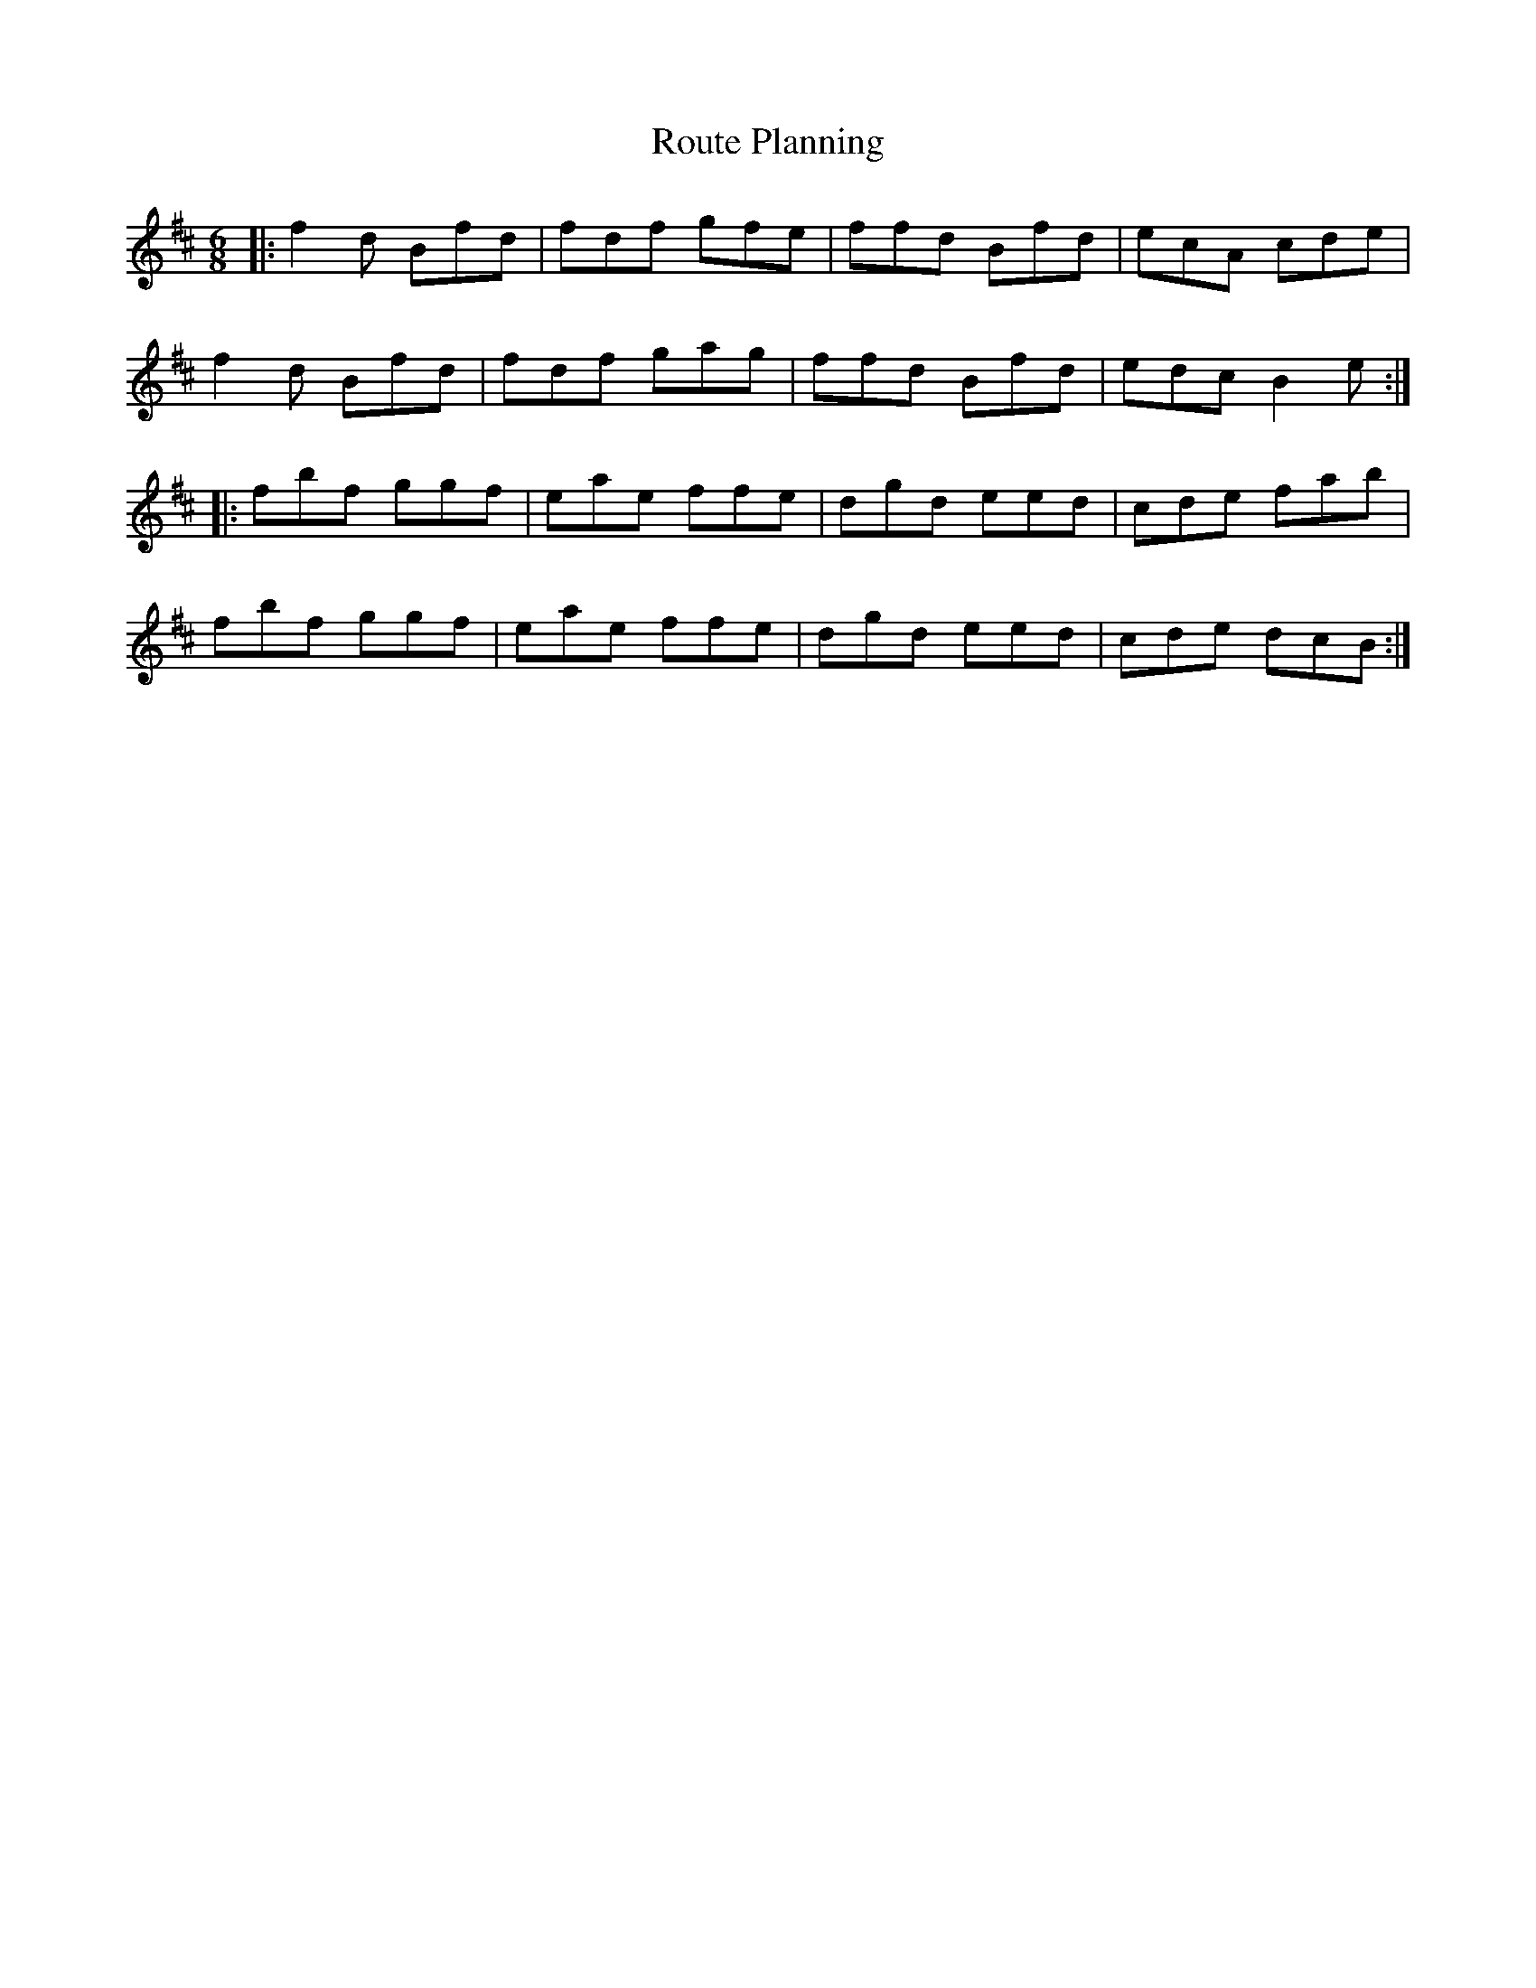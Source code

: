 X: 35427
T: Route Planning
R: jig
M: 6/8
K: Bminor
|:f2 d Bfd|fdf gfe|ffd Bfd|ecA cde|
f2 d Bfd|fdf gag|ffd Bfd|edc B2 e:|
|:fbf ggf|eae ffe|dgd eed|cde fab|
fbf ggf|eae ffe|dgd eed|cde dcB:|

